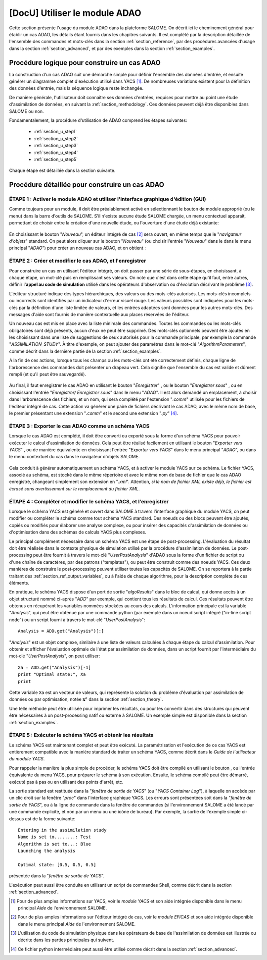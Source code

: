 ..
   Copyright (C) 2008-2018 EDF R&D

   This file is part of SALOME ADAO module.

   This library is free software; you can redistribute it and/or
   modify it under the terms of the GNU Lesser General Public
   License as published by the Free Software Foundation; either
   version 2.1 of the License, or (at your option) any later version.

   This library is distributed in the hope that it will be useful,
   but WITHOUT ANY WARRANTY; without even the implied warranty of
   MERCHANTABILITY or FITNESS FOR A PARTICULAR PURPOSE.  See the GNU
   Lesser General Public License for more details.

   You should have received a copy of the GNU Lesser General Public
   License along with this library; if not, write to the Free Software
   Foundation, Inc., 59 Temple Place, Suite 330, Boston, MA  02111-1307 USA

   See http://www.salome-platform.org/ or email : webmaster.salome@opencascade.com

   Author: Jean-Philippe Argaud, jean-philippe.argaud@edf.fr, EDF R&D

.. _section_using:

================================================================================
**[DocU]** Utiliser le module ADAO
================================================================================

.. |eficas_new| image:: images/eficas_new.png
   :align: middle
   :scale: 50%
.. |eficas_save| image:: images/eficas_save.png
   :align: middle
   :scale: 50%
.. |eficas_saveas| image:: images/eficas_saveas.png
   :align: middle
   :scale: 50%
.. |eficas_yacs| image:: images/eficas_yacs.png
   :align: middle
   :scale: 50%
.. |yacs_compile| image:: images/yacs_compile.png
   :align: middle
   :scale: 50%

Cette section présente l'usage du module ADAO dans la plateforme SALOME. On
décrit ici le cheminement général pour établir un cas ADAO, les détails étant
fournis dans les chapitres suivants. Il est complété par la description
détaillée de l'ensemble des commandes et mots-clés dans la section
:ref:`section_reference`, par des procédures avancées d'usage dans la section
:ref:`section_advanced`, et par des exemples dans la section
:ref:`section_examples`.

Procédure logique pour construire un cas ADAO
---------------------------------------------

La construction d'un cas ADAO suit une démarche simple pour définir l'ensemble
des données d'entrée, et ensuite générer un diagramme complet d'exécution
utilisé dans YACS [#]_. De nombreuses variations existent pour la définition
des données d'entrée, mais la séquence logique reste inchangée.

De manière générale, l'utilisateur doit connaître ses données d'entrées,
requises pour mettre au point une étude d'assimilation de données, en suivant la
:ref:`section_methodology`. Ces données peuvent déjà être disponibles dans
SALOME ou non.

Fondamentalement, la procédure d'utilisation de ADAO comprend les étapes
suivantes:

    - :ref:`section_u_step1`
    - :ref:`section_u_step2`
    - :ref:`section_u_step3`
    - :ref:`section_u_step4`
    - :ref:`section_u_step5`

Chaque étape est détaillée dans la section suivante.

Procédure détaillée pour construire un cas ADAO
-----------------------------------------------

.. _section_u_step1:

ÉTAPE 1 : Activer le module ADAO et utiliser l'interface graphique d'édition (GUI)
++++++++++++++++++++++++++++++++++++++++++++++++++++++++++++++++++++++++++++++++++

Comme toujours pour un module, il doit être préalablement activé en
sélectionnant le bouton de module approprié (ou le menu) dans la barre d'outils
de SALOME. S'il n'existe aucune étude SALOME chargée, un menu contextuel
apparaît, permettant de choisir entre la création d'une nouvelle étude, ou
l'ouverture d'une étude déjà existante:

  .. _adao_activate1:
  .. image:: images/adao_activate.png
    :align: center
  .. centered::
    **Activation du module ADAO dans SALOME**

En choisissant le bouton "*Nouveau*", un éditeur intégré de cas [#]_ sera
ouvert, en même temps que le "*navigateur d'objets*" standard. On peut alors
cliquer sur le bouton "*Nouveau*" (ou choisir l'entrée "*Nouveau*"  dans le dans
le menu principal "*ADAO*") pour créer un nouveau cas ADAO, et on obtient :

  .. _adao_viewer:
  .. image:: images/adao_viewer.png
    :align: center
    :width: 100%
  .. centered::
    **L'éditeur intégré pour la définition des cas dans le module ADAO**

.. _section_u_step2:

ÉTAPE 2 : Créer et modifier le cas ADAO, et l'enregistrer
+++++++++++++++++++++++++++++++++++++++++++++++++++++++++

Pour construire un cas en utilisant l'éditeur intégré, on doit passer par une
série de sous-étapes, en choisissant, à chaque étape, un mot-clé puis en
remplissant ses valeurs. On note que c'est dans cette étape qu'il faut, entre
autres, définir l'**appel au code de simulation** utilisé dans les opérateurs
d'observation ou d'évolution décrivant le problème [#]_.

L'éditeur structuré indique des types hiérarchiques, des valeurs ou des
mots-clés autorisés. Les mots-clés incomplets ou incorrects sont identifiés par
un indicateur d'erreur visuel rouge. Les valeurs possibles sont indiquées pour
les mots-clés par la définition d'une liste limitée de valeurs, et les entrées
adaptées sont données pour les autres mots-clés. Des messages d'aide sont
fournis de manière contextuelle aux places réservées de l'éditeur.

Un nouveau cas est mis en place avec la liste minimale des commandes. Toutes les
commandes ou les mots-clés obligatoires sont déjà présents, aucun d'eux ne peut
être supprimé. Des mots-clés optionnels peuvent être ajoutés en les choisissant
dans une liste de suggestions de ceux autorisés pour la commande principale, par
exemple la commande "*ASSIMILATION_STUDY*". À titre d'exemple, on peut ajouter
des paramètres dans le mot-clé "*AlgorithmParameters*", comme décrit dans la
dernière partie de la section :ref:`section_examples`.

A la fin de ces actions, lorsque tous les champs ou les mots-clés ont été
correctement définis, chaque ligne de l'arborescence des commandes doit
présenter un drapeau vert. Cela signifie que l'ensemble du cas est valide et
dûment rempli (et qu'il peut être sauvegardé).

  .. _adao_jdcexample00:
  .. image:: images/adao_jdcexample01.png
    :align: center
    :scale: 75%
  .. centered::
    **Exemple d'un cas ADAO valide**

Au final, il faut enregistrer le cas ADAO en utilisant le bouton "*Enregistrer*"
|eficas_save|, ou le bouton "*Enregistrer sous*" |eficas_saveas|, ou en
choisissant l'entrée "*Enregistrer/ Enregistrer sous*" dans le menu "*ADAO*". Il
est alors demandé un emplacement, à choisir dans l'arborescence des fichiers, et
un nom, qui sera complété par l'extension "*.comm*" utilisée pour les fichiers
de l'éditeur intégré de cas. Cette action va générer une paire de fichiers
décrivant le cas ADAO, avec le même nom de base, le premier présentant une
extension "*.comm*" et le second une extension "*.py*" [#]_.

.. _section_u_step3:

ÉTAPE 3 : Exporter le cas ADAO comme un schéma YACS
+++++++++++++++++++++++++++++++++++++++++++++++++++

Lorsque le cas ADAO est complété, il doit être converti ou exporté sous la forme
d'un schéma YACS pour pouvoir exécuter le calcul d'assimilation de données. Cela
peut être réalisé facilement en utilisant le bouton "*Exporter vers YACS*"
|eficas_yacs|, ou de manière équivalente en choisissant l'entrée "*Exporter vers
YACS*" dans le menu principal "*ADAO*", ou dans le menu contextuel du cas dans
le navigateur d'objets SALOME.

  .. _adao_exporttoyacs01:
  .. image:: images/adao_exporttoyacs.png
    :align: center
    :scale: 75%
  .. centered::
    **Sous-menu "Exporter vers YACS" pour générer le schéma YACS à partir d'un cas ADAO**

Cela conduit à générer automatiquement un schéma YACS, et à activer le module
YACS sur ce schéma. Le fichier YACS, associé au schéma, est stocké dans le même
répertoire et avec le même nom de base de fichier que le cas ADAO enregistré,
changeant simplement son extension en "*.xml*". Attention, *si le nom de fichier
XML existe déjà, le fichier est écrasé sans avertissement sur le remplacement du
fichier XML*.

.. _section_u_step4:

ÉTAPE 4 : Compléter et modifier le schéma YACS, et l'enregistrer
++++++++++++++++++++++++++++++++++++++++++++++++++++++++++++++++

.. index:: single: Analysis

Lorsque le schéma YACS est généré et ouvert dans SALOME à travers l'interface
graphique du module YACS, on peut modifier ou compléter le schéma comme tout
schéma YACS standard. Des noeuds ou des blocs peuvent être ajoutés, copiés ou
modifiés pour élaborer une analyse complexe, ou pour insérer des capacités
d'assimilation de données ou d'optimisation dans des schémas de calculs YACS
plus complexes.

Le principal complément nécessaire dans un schéma YACS est une étape de
post-processing. L'évaluation du résultat doit être réalisée dans le contexte
physique de simulation utilisé par la procédure d'assimilation de données. Le
post-processing peut être fournit à travers le mot-clé "*UserPostAnalysis*"
d'ADAO sous la forme d'un fichier de script ou d'une chaîne de caractères, par
des patrons ("templates"), ou peut être construit comme des noeuds YACS. Ces
deux manières de construire le post-processing peuvent utiliser toutes les
capacités de SALOME. On se reportera à la partie traitant des
:ref:`section_ref_output_variables`, ou à l'aide de chaque algorithme, pour la
description complète de ces éléments.

En pratique, le schéma YACS dispose d'un port de sortie "*algoResults*" dans le
bloc de calcul, qui donne accès à un objet structuré nommé ci-après "*ADD*" par
exemple, qui contient tous les résultats de calcul. Ces résultats peuvent être
obtenus en récupérant les variables nommées stockées au cours des calculs.
L'information principale est la variable "*Analysis*", qui peut être obtenue par
une commande python (par exemple dans un noeud script intégré ("in-line script
node") ou un script fourni à travers le mot-clé "*UserPostAnalysis*"::

    Analysis = ADD.get("Analysis")[:]

"*Analysis*" est un objet complexe, similaire à une liste de valeurs calculées à
chaque étape du calcul d'assimilation. Pour obtenir et afficher l'évaluation
optimale de l'état par assimilation de données, dans un script fournit par
l'intermédiaire du mot-clé "*UserPostAnalysis*", on peut utiliser::

    Xa = ADD.get("Analysis")[-1]
    print "Optimal state:", Xa
    print

Cette variable ``Xa`` est un vecteur de valeurs, qui représente la solution du
problème d'évaluation par assimilation de données ou par optimisation, notée
:math:`\mathbf{x}^a` dans la section :ref:`section_theory`.

Une telle méthode peut être utilisée pour imprimer les résultats, ou pour les
convertir dans des structures qui peuvent être nécessaires à un post-processing
natif ou externe à SALOME. Un exemple simple est disponible dans la section
:ref:`section_examples`.

.. _section_u_step5:

ÉTAPE 5 : Exécuter le schéma YACS et obtenir les résultats
++++++++++++++++++++++++++++++++++++++++++++++++++++++++++

Le schéma YACS est maintenant complet et peut être exécuté. La paramétrisation
et l'exécution de ce cas YACS est entièrement compatible avec la manière
standard de traiter un schéma YACS, comme décrit dans le *Guide de l'utilisateur
du module YACS*.

Pour rappeler la manière la plus simple de procéder, le schéma YACS doit être
compilé en utilisant le bouton |yacs_compile|, ou l'entrée équivalente du menu
YACS, pour préparer le schéma à son exécution. Ensuite, le schéma compilé peut
être démarré, exécuté pas à pas ou en utilisant des points d'arrêt, etc.

La sortie standard est restituée dans la "*fenêtre de sortie de YACS*" (ou
"*YACS Container Log*"), à laquelle on accède par un clic droit sur la fenêtre
"*proc*" dans l'interface graphique YACS. Les erreurs sont présentées soit
dans la "*fenêtre de sortie de YACS*", ou à la ligne de commande dans la fenêtre
de commandes (si l'environnement SALOME a été lancé par une commande explicite,
et non par un menu ou une icône de bureau). Par exemple, la sortie de l'exemple
simple ci-dessus est de la forme suivante::

   Entering in the assimilation study
   Name is set to........: Test
   Algorithm is set to...: Blue
   Launching the analysis

   Optimal state: [0.5, 0.5, 0.5]

présentée dans la "*fenêtre de sortie de YACS*".

L'exécution peut aussi être conduite en utilisant un script de commandes Shell,
comme décrit dans la section :ref:`section_advanced`.

.. [#] Pour de plus amples informations sur YACS, voir le *module YACS* et son aide intégrée disponible dans le menu principal *Aide* de l'environnement SALOME.

.. [#] Pour de plus amples informations sur l'éditeur intégré de cas, voir le *module EFICAS* et son aide intégrée disponible dans le menu principal *Aide* de l'environnement SALOME.

.. [#] L'utilisation du code de simulation physique dans les opérateurs de base de l'assimilation de données est illustrée ou décrite dans les parties principales qui suivent.

.. [#] Ce fichier python intermédiaire peut aussi être utilisé comme décrit dans la section :ref:`section_advanced`.
